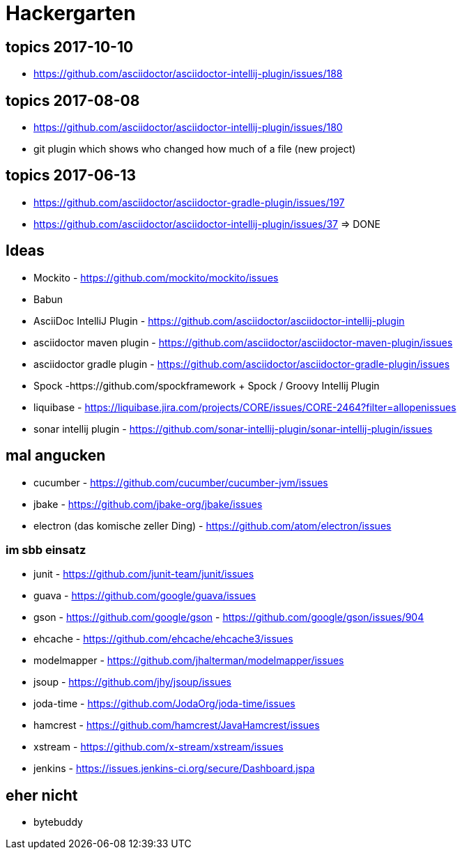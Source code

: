 
= Hackergarten

== topics 2017-10-10
* https://github.com/asciidoctor/asciidoctor-intellij-plugin/issues/188 

== topics 2017-08-08

* https://github.com/asciidoctor/asciidoctor-intellij-plugin/issues/180
* git plugin which shows who changed how much of a file (new project)

== topics 2017-06-13
* https://github.com/asciidoctor/asciidoctor-gradle-plugin/issues/197 
* https://github.com/asciidoctor/asciidoctor-intellij-plugin/issues/37 => DONE

== Ideas

* Mockito - https://github.com/mockito/mockito/issues
* Babun 

* AsciiDoc IntelliJ Plugin - https://github.com/asciidoctor/asciidoctor-intellij-plugin
* asciidoctor maven plugin - https://github.com/asciidoctor/asciidoctor-maven-plugin/issues
* asciidoctor gradle plugin - https://github.com/asciidoctor/asciidoctor-gradle-plugin/issues

* Spock -https://github.com/spockframework 
+ Spock / Groovy Intellij Plugin
* liquibase - https://liquibase.jira.com/projects/CORE/issues/CORE-2464?filter=allopenissues
* sonar intellij plugin - https://github.com/sonar-intellij-plugin/sonar-intellij-plugin/issues

== mal angucken 
* cucumber - https://github.com/cucumber/cucumber-jvm/issues
* jbake - https://github.com/jbake-org/jbake/issues
* electron (das komische zeller Ding) - https://github.com/atom/electron/issues

=== im sbb einsatz
* junit - https://github.com/junit-team/junit/issues
* guava - https://github.com/google/guava/issues
* gson - https://github.com/google/gson - https://github.com/google/gson/issues/904
* ehcache - https://github.com/ehcache/ehcache3/issues
* modelmapper - https://github.com/jhalterman/modelmapper/issues
* jsoup - https://github.com/jhy/jsoup/issues
* joda-time - https://github.com/JodaOrg/joda-time/issues
* hamcrest - https://github.com/hamcrest/JavaHamcrest/issues
* xstream - https://github.com/x-stream/xstream/issues
* jenkins - https://issues.jenkins-ci.org/secure/Dashboard.jspa

== eher nicht
* bytebuddy 
